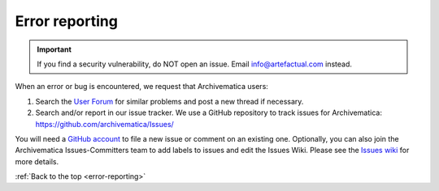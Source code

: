 .. _error-reporting:

===============
Error reporting
===============

.. important::

   If you find a security vulnerability, do NOT open an issue. Email
   info@artefactual.com instead.

When an error or bug is encountered, we request that Archivematica users:

1. Search the `User Forum <https://groups.google.com/forum/#!forum/archivematica>`_
   for similar problems and post a new thread if necessary.

2. Search and/or report in our issue tracker. We use a GitHub repository to
   track issues for Archivematica: https://github.com/archivematica/Issues/

You will need a
`GitHub account <https://github.com/join?source=experiment-header-dropdowns-home>`_
to file a new issue or comment on an existing one. Optionally, you can also
join the Archivematica Issues-Committers team to add labels to issues and edit
the Issues Wiki. Please see the
`Issues wiki <https://github.com/archivematica/Issues/wiki>`_ for more details.

:ref:`Back to the top <error-reporting>`
